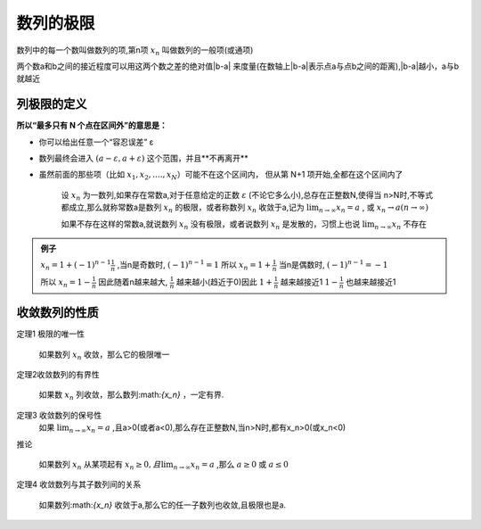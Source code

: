 

数列的极限
=====================

数列中的每一个数叫做数列的项,第n项 :math:`x_n` 叫做数列的一般项(或通项)

两个数a和b之间的接近程度可以用这两个数之差的绝对值|b-a| 来度量(在数轴上|b-a|表示点a与点b之间的距离),|b-a|越小，a与b就越近

列极限的定义
--------------------------

**所以“最多只有 N 个点在区间外”的意思是：**

- 你可以给出任意一个“容忍误差” ε

- 数列最终会进入 :math:`(a-ε,a+ε)`   这个范围，并且**不再离开**

- 虽然前面的那些项（比如 :math:`x_1,x_2,....,x_N`）可能不在这个区间内， 但从第 N+1 项开始,全都在这个区间内了

   设 :math:`{x_n}` 为一数列,如果存在常数a,对于任意给定的正数 :math:`\varepsilon`  (不论它多么小),总存在正整数N,使得当
   n>N时,不等式都成立,那么就称常数a是数列 :math:`{x_n}`  的极限，或者称数列 :math:`{x_n}` 收敛于a,记为 :math:`\lim_{n \rightarrow \infty}{x_n} = a` ,  或  :math:`{x_n\rightarrow a} (n\rightarrow \infty)` 

   如果不存在这样的常数a,就说数列 :math:`{x_n}` 没有极限，或者说数列 :math:`{x_n}` 是发散的，习惯上也说 :math:`\lim_{n \rightarrow \infty}{x_n}` 不存在


.. admonition:: 例子
   
   :math:`x_n=1+(-1)^{n-1}\frac{1}{n}` ,当n是奇数时, :math:`(-1)^{n-1}=1` 所以     :math:`x_n=1+\frac{1}{n}` 当n是偶数时, :math:`(-1)^{n-1}=-1` 
   
   所以 :math:`x_n = 1-\frac{1}{n}`  因此随着n越来越大, :math:`\frac{1}{n}` 越来越小(趋近于0)因此 :math:`1+\frac{1}{n}`  越来越接近1 :math:`1-\frac{1}{n}` 也越来越接近1 


收敛数列的性质
-------------------------

定理1 极限的唯一性

   如果数列 :math:`{x_n}` 收敛，那么它的极限唯一

定理2收敛数列的有界性
   
   如果数 :math:`{x_n}` 列收敛，那么数列:math:`{x_n}` ，一定有界.

定理3 收敛数列的保号性 
   如果 :math:`\lim_{n\rightarrow \infty}x_n=a` ,且a>0(或者a<0),那么存在正整数N,当n>N时,都有x_n>0(或x_n<0)

推论 

   如果数列 :math:`{x_n}` 从某项起有 :math:`x_n\geq 0,且\lim_{n\rightarrow \infty}x_n=a` ,那么 :math:`a\geq 0` 或 :math:`a\leq 0`

定理4 收敛数列与其子数列间的关系

   如果数列:math:`{x_n}` 收敛于a,那么它的任一子数列也收敛,且极限也是a. 